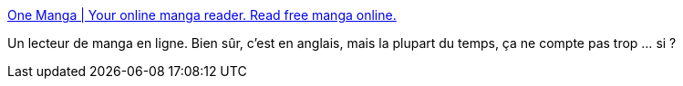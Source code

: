 :jbake-type: post
:jbake-status: published
:jbake-title: One Manga | Your online manga reader. Read free manga online.
:jbake-tags: ebook,library,online,image,reader,manga,_mois_juin,_année_2008
:jbake-date: 2008-06-13
:jbake-depth: ../
:jbake-uri: shaarli/1213359846000.adoc
:jbake-source: https://nicolas-delsaux.hd.free.fr/Shaarli?searchterm=http%3A%2F%2Fwww.onemanga.com%2F&searchtags=ebook+library+online+image+reader+manga+_mois_juin+_ann%C3%A9e_2008
:jbake-style: shaarli

http://www.onemanga.com/[One Manga | Your online manga reader. Read free manga online.]

Un lecteur de manga en ligne. Bien sûr, c'est en anglais, mais la plupart du temps, ça ne compte pas trop ... si ?
